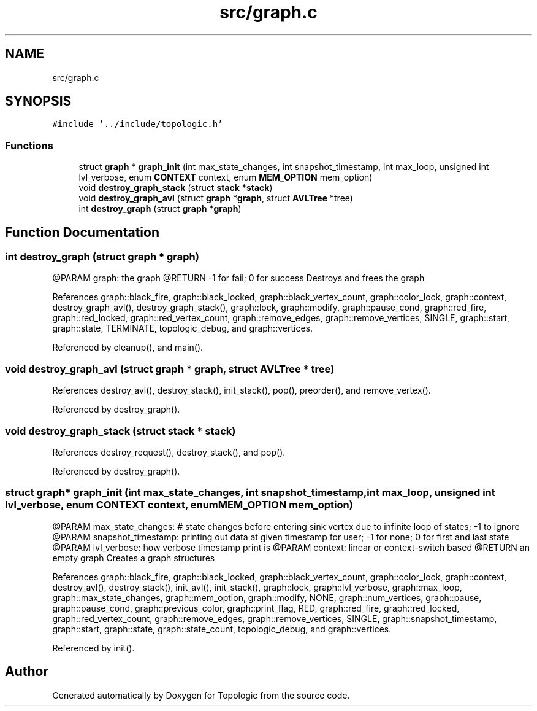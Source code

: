 .TH "src/graph.c" 3 "Mon Mar 15 2021" "Version 1.0.6" "Topologic" \" -*- nroff -*-
.ad l
.nh
.SH NAME
src/graph.c
.SH SYNOPSIS
.br
.PP
\fC#include '\&.\&./include/topologic\&.h'\fP
.br

.SS "Functions"

.in +1c
.ti -1c
.RI "struct \fBgraph\fP * \fBgraph_init\fP (int max_state_changes, int snapshot_timestamp, int max_loop, unsigned int lvl_verbose, enum \fBCONTEXT\fP context, enum \fBMEM_OPTION\fP mem_option)"
.br
.ti -1c
.RI "void \fBdestroy_graph_stack\fP (struct \fBstack\fP *\fBstack\fP)"
.br
.ti -1c
.RI "void \fBdestroy_graph_avl\fP (struct \fBgraph\fP *\fBgraph\fP, struct \fBAVLTree\fP *tree)"
.br
.ti -1c
.RI "int \fBdestroy_graph\fP (struct \fBgraph\fP *\fBgraph\fP)"
.br
.in -1c
.SH "Function Documentation"
.PP 
.SS "int destroy_graph (struct \fBgraph\fP * graph)"
@PARAM graph: the graph @RETURN -1 for fail; 0 for success Destroys and frees the graph 
.PP
References graph::black_fire, graph::black_locked, graph::black_vertex_count, graph::color_lock, graph::context, destroy_graph_avl(), destroy_graph_stack(), graph::lock, graph::modify, graph::pause_cond, graph::red_fire, graph::red_locked, graph::red_vertex_count, graph::remove_edges, graph::remove_vertices, SINGLE, graph::start, graph::state, TERMINATE, topologic_debug, and graph::vertices\&.
.PP
Referenced by cleanup(), and main()\&.
.SS "void destroy_graph_avl (struct \fBgraph\fP * graph, struct \fBAVLTree\fP * tree)"

.PP
References destroy_avl(), destroy_stack(), init_stack(), pop(), preorder(), and remove_vertex()\&.
.PP
Referenced by destroy_graph()\&.
.SS "void destroy_graph_stack (struct \fBstack\fP * stack)"

.PP
References destroy_request(), destroy_stack(), and pop()\&.
.PP
Referenced by destroy_graph()\&.
.SS "struct \fBgraph\fP* graph_init (int max_state_changes, int snapshot_timestamp, int max_loop, unsigned int lvl_verbose, enum \fBCONTEXT\fP context, enum \fBMEM_OPTION\fP mem_option)"
@PARAM max_state_changes: # state changes before entering sink vertex due to infinite loop of states; -1 to ignore @PARAM snapshot_timestamp: printing out data at given timestamp for user; -1 for none; 0 for first and last state @PARAM lvl_verbose: how verbose timestamp print is @PARAM context: linear or context-switch based @RETURN an empty graph Creates a graph structures 
.PP
References graph::black_fire, graph::black_locked, graph::black_vertex_count, graph::color_lock, graph::context, destroy_avl(), destroy_stack(), init_avl(), init_stack(), graph::lock, graph::lvl_verbose, graph::max_loop, graph::max_state_changes, graph::mem_option, graph::modify, NONE, graph::num_vertices, graph::pause, graph::pause_cond, graph::previous_color, graph::print_flag, RED, graph::red_fire, graph::red_locked, graph::red_vertex_count, graph::remove_edges, graph::remove_vertices, SINGLE, graph::snapshot_timestamp, graph::start, graph::state, graph::state_count, topologic_debug, and graph::vertices\&.
.PP
Referenced by init()\&.
.SH "Author"
.PP 
Generated automatically by Doxygen for Topologic from the source code\&.
